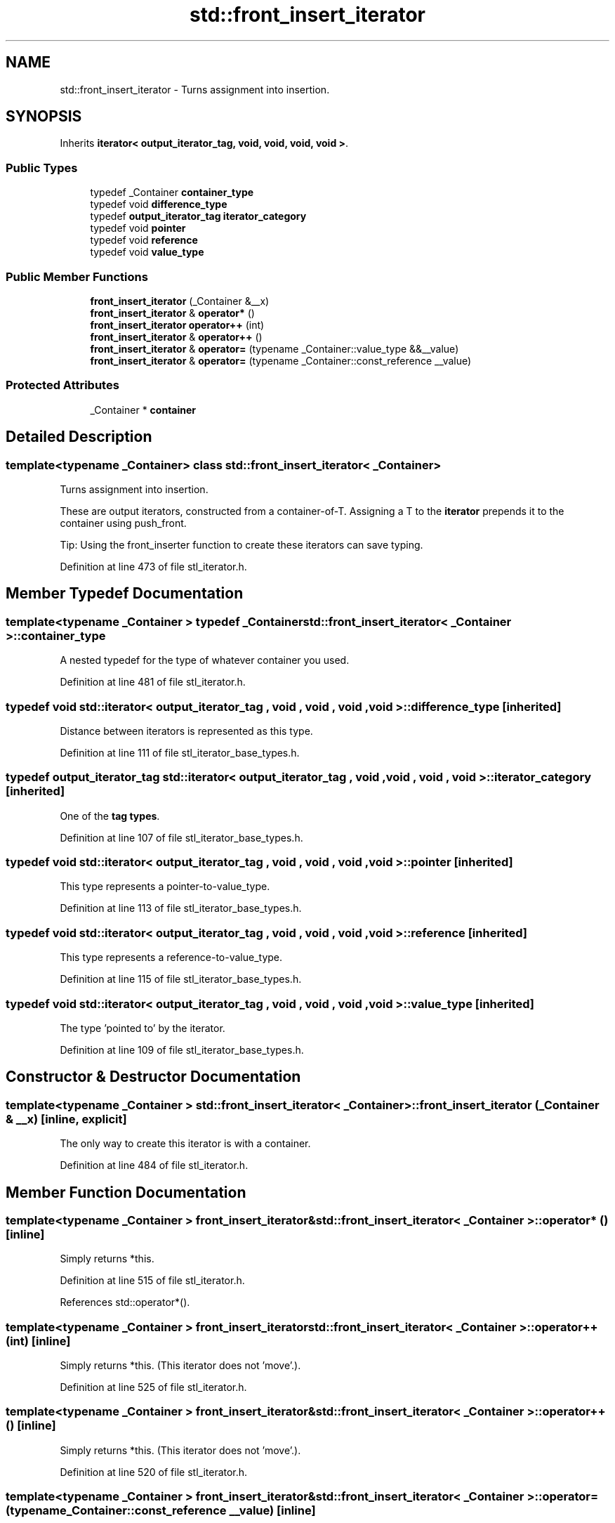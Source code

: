 .TH "std::front_insert_iterator" 3 "21 Apr 2009" "libstdc++" \" -*- nroff -*-
.ad l
.nh
.SH NAME
std::front_insert_iterator \- Turns assignment into insertion.  

.PP
.SH SYNOPSIS
.br
.PP
Inherits \fBiterator< output_iterator_tag, void, void, void, void >\fP.
.PP
.SS "Public Types"

.in +1c
.ti -1c
.RI "typedef _Container \fBcontainer_type\fP"
.br
.ti -1c
.RI "typedef void \fBdifference_type\fP"
.br
.ti -1c
.RI "typedef \fBoutput_iterator_tag\fP \fBiterator_category\fP"
.br
.ti -1c
.RI "typedef void \fBpointer\fP"
.br
.ti -1c
.RI "typedef void \fBreference\fP"
.br
.ti -1c
.RI "typedef void \fBvalue_type\fP"
.br
.in -1c
.SS "Public Member Functions"

.in +1c
.ti -1c
.RI "\fBfront_insert_iterator\fP (_Container &__x)"
.br
.ti -1c
.RI "\fBfront_insert_iterator\fP & \fBoperator*\fP ()"
.br
.ti -1c
.RI "\fBfront_insert_iterator\fP \fBoperator++\fP (int)"
.br
.ti -1c
.RI "\fBfront_insert_iterator\fP & \fBoperator++\fP ()"
.br
.ti -1c
.RI "\fBfront_insert_iterator\fP & \fBoperator=\fP (typename _Container::value_type &&__value)"
.br
.ti -1c
.RI "\fBfront_insert_iterator\fP & \fBoperator=\fP (typename _Container::const_reference __value)"
.br
.in -1c
.SS "Protected Attributes"

.in +1c
.ti -1c
.RI "_Container * \fBcontainer\fP"
.br
.in -1c
.SH "Detailed Description"
.PP 

.SS "template<typename _Container> class std::front_insert_iterator< _Container >"
Turns assignment into insertion. 

These are output iterators, constructed from a container-of-T. Assigning a T to the \fBiterator\fP prepends it to the container using push_front.
.PP
Tip: Using the front_inserter function to create these iterators can save typing. 
.PP
Definition at line 473 of file stl_iterator.h.
.SH "Member Typedef Documentation"
.PP 
.SS "template<typename _Container > typedef _Container \fBstd::front_insert_iterator\fP< _Container >::\fBcontainer_type\fP"
.PP
A nested typedef for the type of whatever container you used. 
.PP
Definition at line 481 of file stl_iterator.h.
.SS "typedef void  \fBstd::iterator\fP< \fBoutput_iterator_tag\fP , void , void , void , void  >::\fBdifference_type\fP\fC [inherited]\fP"
.PP
Distance between iterators is represented as this type. 
.PP
Definition at line 111 of file stl_iterator_base_types.h.
.SS "typedef \fBoutput_iterator_tag\fP  \fBstd::iterator\fP< \fBoutput_iterator_tag\fP , void , void , void , void  >::\fBiterator_category\fP\fC [inherited]\fP"
.PP
One of the \fBtag types\fP. 
.PP
Definition at line 107 of file stl_iterator_base_types.h.
.SS "typedef void  \fBstd::iterator\fP< \fBoutput_iterator_tag\fP , void , void , void , void  >::\fBpointer\fP\fC [inherited]\fP"
.PP
This type represents a pointer-to-value_type. 
.PP
Definition at line 113 of file stl_iterator_base_types.h.
.SS "typedef void  \fBstd::iterator\fP< \fBoutput_iterator_tag\fP , void , void , void , void  >::\fBreference\fP\fC [inherited]\fP"
.PP
This type represents a reference-to-value_type. 
.PP
Definition at line 115 of file stl_iterator_base_types.h.
.SS "typedef void  \fBstd::iterator\fP< \fBoutput_iterator_tag\fP , void , void , void , void  >::\fBvalue_type\fP\fC [inherited]\fP"
.PP
The type 'pointed to' by the iterator. 
.PP
Definition at line 109 of file stl_iterator_base_types.h.
.SH "Constructor & Destructor Documentation"
.PP 
.SS "template<typename _Container > \fBstd::front_insert_iterator\fP< _Container >::\fBfront_insert_iterator\fP (_Container & __x)\fC [inline, explicit]\fP"
.PP
The only way to create this iterator is with a container. 
.PP
Definition at line 484 of file stl_iterator.h.
.SH "Member Function Documentation"
.PP 
.SS "template<typename _Container > \fBfront_insert_iterator\fP& \fBstd::front_insert_iterator\fP< _Container >::operator* ()\fC [inline]\fP"
.PP
Simply returns *this. 
.PP
Definition at line 515 of file stl_iterator.h.
.PP
References std::operator*().
.SS "template<typename _Container > \fBfront_insert_iterator\fP \fBstd::front_insert_iterator\fP< _Container >::operator++ (int)\fC [inline]\fP"
.PP
Simply returns *this. (This iterator does not 'move'.). 
.PP
Definition at line 525 of file stl_iterator.h.
.SS "template<typename _Container > \fBfront_insert_iterator\fP& \fBstd::front_insert_iterator\fP< _Container >::operator++ ()\fC [inline]\fP"
.PP
Simply returns *this. (This iterator does not 'move'.). 
.PP
Definition at line 520 of file stl_iterator.h.
.SS "template<typename _Container > \fBfront_insert_iterator\fP& \fBstd::front_insert_iterator\fP< _Container >::operator= (typename _Container::const_reference __value)\fC [inline]\fP"
.PP
\fBParameters:\fP
.RS 4
\fIvalue\fP An instance of whatever type container_type::const_reference is; presumably a reference-to-const T for container<T>. 
.RE
.PP
\fBReturns:\fP
.RS 4
This iterator, for chained operations.
.RE
.PP
This kind of iterator doesn't really have a 'position' in the container (you can think of the position as being permanently at the front, if you like). Assigning a value to the iterator will always prepend the value to the front of the container. 
.PP
Definition at line 498 of file stl_iterator.h.

.SH "Author"
.PP 
Generated automatically by Doxygen for libstdc++ from the source code.
